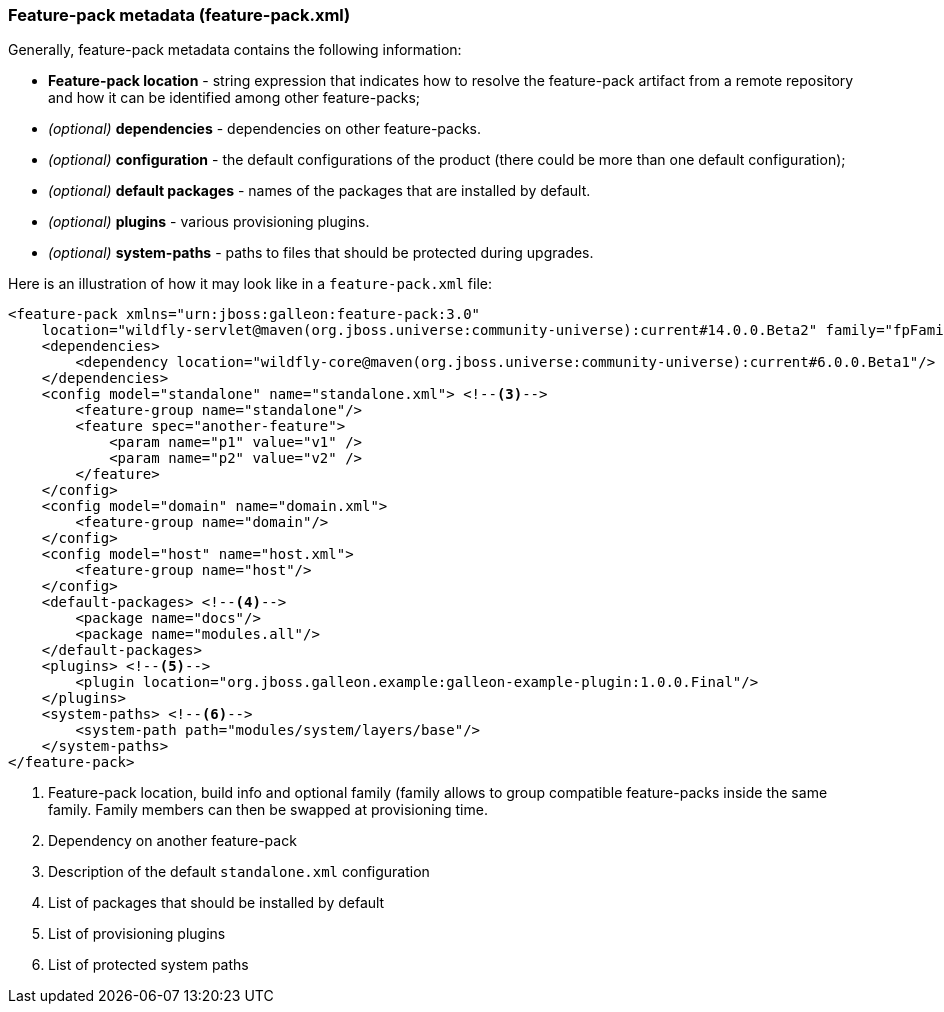 ### Feature-pack metadata (feature-pack.xml)

Generally, feature-pack metadata contains the following information:

* *Feature-pack location* - string expression that indicates how to resolve the feature-pack artifact from a remote repository and how it can be identified among other feature-packs;

* _(optional)_ *dependencies* -  dependencies on other feature-packs.

* _(optional)_ *configuration* -  the default configurations of the product (there could be more than one default configuration);

* _(optional)_ *default packages* - names of the packages that are installed by default.

* _(optional)_ *plugins* - various provisioning plugins.

* _(optional)_ *system-paths* - paths to files that should be protected during upgrades.

Here is an illustration of how it may look like in a `feature-pack.xml` file:

[source,xml]
----
<feature-pack xmlns="urn:jboss:galleon:feature-pack:3.0"
    location="wildfly-servlet@maven(org.jboss.universe:community-universe):current#14.0.0.Beta2" family="fpFamily" > <!--1-->
    <dependencies>
        <dependency location="wildfly-core@maven(org.jboss.universe:community-universe):current#6.0.0.Beta1"/> <!--2-->
    </dependencies>
    <config model="standalone" name="standalone.xml"> <!--3-->
        <feature-group name="standalone"/>
        <feature spec="another-feature">
            <param name="p1" value="v1" />
            <param name="p2" value="v2" />
        </feature>
    </config>
    <config model="domain" name="domain.xml">
        <feature-group name="domain"/>
    </config>
    <config model="host" name="host.xml">
        <feature-group name="host"/>
    </config>
    <default-packages> <!--4-->
        <package name="docs"/>
        <package name="modules.all"/>
    </default-packages>
    <plugins> <!--5-->
        <plugin location="org.jboss.galleon.example:galleon-example-plugin:1.0.0.Final"/>
    </plugins>
    <system-paths> <!--6-->
        <system-path path="modules/system/layers/base"/>
    </system-paths>
</feature-pack>
----
<1> Feature-pack location, build info and optional family (family allows to group compatible feature-packs inside the same family. Family members can then be swapped at provisioning time.
<2> Dependency on another feature-pack
<3> Description of the default `standalone.xml` configuration
<4> List of packages that should be installed by default
<5> List of provisioning plugins
<6> List of protected system paths
